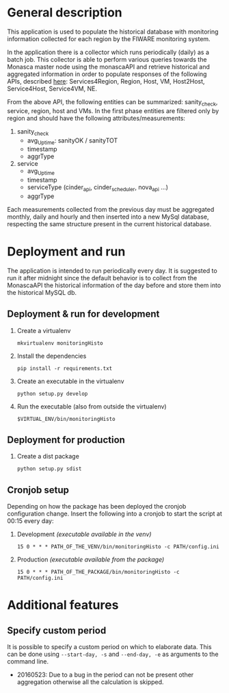 * General description
  This application is used to populate the historical database with monitoring information collected for each region by the FIWARE monitoring system.

  In the application there is a collector which runs periodically (daily) as a batch job. This collector is able to perform various queries towards the Monasca master node using the monascaAPI and retrieve historical and aggregated information in order to populate responses of the following APIs, described [[http://docs.federationmonitoring.apiary.io/#][here]]: Services4Region, Region, Host, VM, Host2Host, Service4Host, Service4VM, NE.

  From the above API, the following entities can be summarized: sanity_check, service, region, host and VMs. In the first phase entities are filtered only by region and should have the following attributes/measurements:
  1) sanity_check
     - avg_Uptime: sanityOK / sanityTOT
     - timestamp
     - aggrType
  2) service
     - avg_Uptime
     - timestamp
     - serviceType (cinder_api, cinder_scheduler, nova_api ...)
     - aggrType

  Each measurements collected from the previous day must be aggregated monthly, daily and hourly and then inserted into a new MySql database, respecting the same structure present in the current historical database.

* Deployment and run
  The application is intended to run periodically every day. It is suggested to run it after midnight since the default behavior is to collect from the MonascaAPI the historical information of the day before and store them into the historical MySQL db.

** Deployment & run for development
    1) Create a virtualenv
       #+BEGIN_EXAMPLE
       mkvirtualenv monitoringHisto
       #+END_EXAMPLE
    2) Install the dependencies
       #+BEGIN_EXAMPLE
       pip install -r requirements.txt
       #+END_EXAMPLE
    3) Create an executable in the virtualenv
       #+BEGIN_EXAMPLE
       python setup.py develop
       #+END_EXAMPLE
    4) Run the executable (also from outside the virtualenv)
       #+BEGIN_EXAMPLE
       $VIRTUAL_ENV/bin/monitoringHisto
       #+END_EXAMPLE

** Deployment for production
   1) Create a dist package
      #+BEGIN_EXAMPLE
      python setup.py sdist      
      #+END_EXAMPLE

** Cronjob setup
   Depending on how the package has been deployed the cronjob configuration change. Insert the following into a cronjob to start the script at 00:15 every day:
   1) Development /(executable available in the venv)/
      #+BEGIN_EXAMPLE
      15 0 * * * PATH_OF_THE_VENV/bin/monitoringHisto -c PATH/config.ini
      #+END_EXAMPLE
   2) Production /(executable available from the package)/
      #+BEGIN_EXAMPLE
      15 0 * * * PATH_OF_THE_PACKAGE/bin/monitoringHisto -c PATH/config.ini
      #+END_EXAMPLE
* Additional features
** Specify custom period
   It is possible to specify a custom period on which to elaborate data. This can be done using =--start-day, -s= and =--end-day, -e= as arguments to the command line.

   - 20160523: Due to a bug in the period can not be present other aggregation otherwise all the calculation is skipped.
